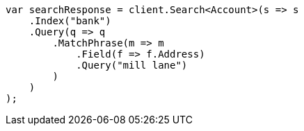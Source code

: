 ////
IMPORTANT NOTE
==============
This file is generated from method Line909 in https://github.com/elastic/elasticsearch-net/tree/docs/example-callouts/src/Examples/Examples/Root/GettingStartedPage.cs#L564-L590.
If you wish to submit a PR to change this example, please change the source method above
and run dotnet run -- asciidoc in the ExamplesGenerator project directory.
////
[source, csharp]
----
var searchResponse = client.Search<Account>(s => s
    .Index("bank")
    .Query(q => q
        .MatchPhrase(m => m
            .Field(f => f.Address)
            .Query("mill lane")
        )
    )
);
----

